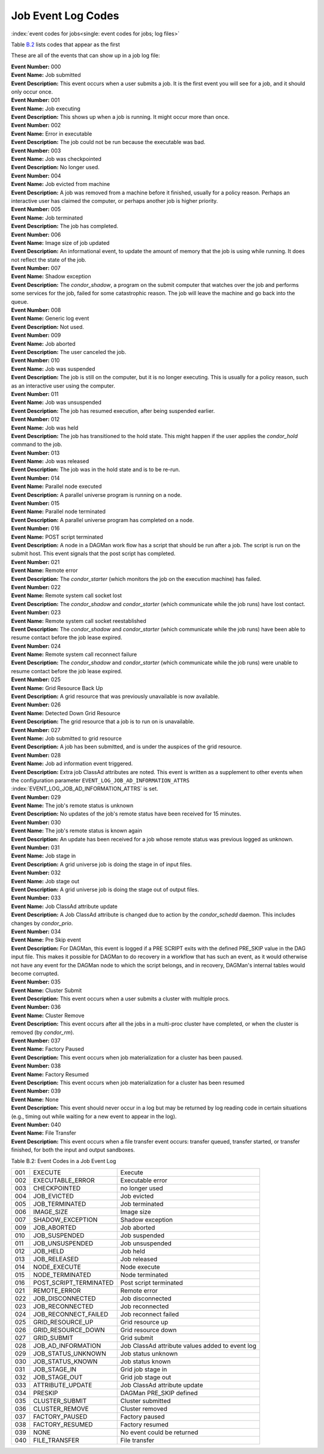 Job Event Log Codes
===================

:index:`event codes for jobs<single: event codes for jobs; log files>`

Table `B.2 <#x182-12460022>`_ lists codes that appear as the first

These are all of the events that can show up in a job log file:

| **Event Number:** 000
| **Event Name:** Job submitted
| **Event Description:** This event occurs when a user submits a job. It
  is the first event you will see for a job, and it should only occur
  once.

| **Event Number:** 001
| **Event Name:** Job executing
| **Event Description:** This shows up when a job is running. It might
  occur more than once.

| **Event Number:** 002
| **Event Name:** Error in executable
| **Event Description:** The job could not be run because the executable
  was bad.

| **Event Number:** 003
| **Event Name:** Job was checkpointed
| **Event Description:** No longer used.

| **Event Number:** 004
| **Event Name:** Job evicted from machine
| **Event Description:** A job was removed from a machine before it
  finished, usually for a policy reason. Perhaps an interactive user has
  claimed the computer, or perhaps another job is higher priority.

| **Event Number:** 005
| **Event Name:** Job terminated
| **Event Description:** The job has completed.

| **Event Number:** 006
| **Event Name:** Image size of job updated
| **Event Description:** An informational event, to update the amount of
  memory that the job is using while running. It does not reflect the
  state of the job.

| **Event Number:** 007
| **Event Name:** Shadow exception
| **Event Description:** The *condor_shadow*, a program on the submit
  computer that watches over the job and performs some services for the
  job, failed for some catastrophic reason. The job will leave the machine
  and go back into the queue.

| **Event Number:** 008
| **Event Name:** Generic log event
| **Event Description:** Not used.

| **Event Number:** 009
| **Event Name:** Job aborted
| **Event Description:** The user canceled the job.

| **Event Number:** 010
| **Event Name:** Job was suspended
| **Event Description:** The job is still on the computer, but it is no
  longer executing. This is usually for a policy reason, such as an
  interactive user using the computer.

| **Event Number:** 011
| **Event Name:** Job was unsuspended
| **Event Description:** The job has resumed execution, after being
  suspended earlier.

| **Event Number:** 012
| **Event Name:** Job was held
| **Event Description:** The job has transitioned to the hold state.
  This might happen if the user applies the *condor_hold* command to the
  job.

| **Event Number:** 013
| **Event Name:** Job was released
| **Event Description:** The job was in the hold state and is to be
  re-run.

| **Event Number:** 014
| **Event Name:** Parallel node executed
| **Event Description:** A parallel universe program is running on a
  node.

| **Event Number:** 015
| **Event Name:** Parallel node terminated
| **Event Description:** A parallel universe program has completed on a
  node.

| **Event Number:** 016
| **Event Name:** POST script terminated
| **Event Description:** A node in a DAGMan work flow has a script that
  should be run after a job. The script is run on the submit host. This
  event signals that the post script has completed.

| **Event Number:** 021
| **Event Name:** Remote error
| **Event Description:** The *condor_starter* (which monitors the job
  on the execution machine) has failed.

| **Event Number:** 022
| **Event Name:** Remote system call socket lost
| **Event Description:** The *condor_shadow* and *condor_starter*
  (which communicate while the job runs) have lost contact.

| **Event Number:** 023
| **Event Name:** Remote system call socket reestablished
| **Event Description:** The *condor_shadow* and *condor_starter*
  (which communicate while the job runs) have been able to resume contact
  before the job lease expired.

| **Event Number:** 024
| **Event Name:** Remote system call reconnect failure
| **Event Description:** The *condor_shadow* and *condor_starter*
  (which communicate while the job runs) were unable to resume contact
  before the job lease expired.

| **Event Number:** 025
| **Event Name:** Grid Resource Back Up
| **Event Description:** A grid resource that was previously unavailable
  is now available.

| **Event Number:** 026
| **Event Name:** Detected Down Grid Resource
| **Event Description:** The grid resource that a job is to run on is
  unavailable.

| **Event Number:** 027
| **Event Name:** Job submitted to grid resource
| **Event Description:** A job has been submitted, and is under the
  auspices of the grid resource.

| **Event Number:** 028
| **Event Name:** Job ad information event triggered.
| **Event Description:** Extra job ClassAd attributes are noted. This
  event is written as a supplement to other events when the configuration
  parameter ``EVENT_LOG_JOB_AD_INFORMATION_ATTRS``
  :index:`EVENT_LOG_JOB_AD_INFORMATION_ATTRS` is set.

| **Event Number:** 029
| **Event Name:** The job's remote status is unknown
| **Event Description:** No updates of the job's remote status have been
  received for 15 minutes.

| **Event Number:** 030
| **Event Name:** The job's remote status is known again
| **Event Description:** An update has been received for a job whose
  remote status was previous logged as unknown.

| **Event Number:** 031
| **Event Name:** Job stage in
| **Event Description:** A grid universe job is doing the stage in of
  input files.

| **Event Number:** 032
| **Event Name:** Job stage out
| **Event Description:** A grid universe job is doing the stage out of
  output files.

| **Event Number:** 033
| **Event Name:** Job ClassAd attribute update
| **Event Description:** A Job ClassAd attribute is changed due to
  action by the *condor_schedd* daemon. This includes changes by
  *condor_prio*.

| **Event Number:** 034
| **Event Name:** Pre Skip event
| **Event Description:** For DAGMan, this event is logged if a PRE
  SCRIPT exits with the defined PRE_SKIP value in the DAG input file.
  This makes it possible for DAGMan to do recovery in a workflow that has
  such an event, as it would otherwise not have any event for the DAGMan
  node to which the script belongs, and in recovery, DAGMan's internal
  tables would become corrupted.

| **Event Number:** 035
| **Event Name:** Cluster Submit
| **Event Description:** This event occurs when a user submits a cluster
  with multiple procs.

| **Event Number:** 036
| **Event Name:** Cluster Remove
| **Event Description:** This event occurs after all the jobs in a multi-proc 
  cluster have completed, or when the cluster is removed (by *condor_rm*).

| **Event Number:** 037
| **Event Name:** Factory Paused
| **Event Description:** This event occurs when job materialization for
  a cluster has been paused.

| **Event Number:** 038
| **Event Name:** Factory Resumed
| **Event Description:** This event occurs when job materialization for
  a cluster has been resumed

| **Event Number:** 039
| **Event Name:** None
| **Event Description:** This event should never occur in a log but may
  be returned by log reading code in certain situations (e.g., timing out
  while waiting for a new event to appear in the log).

| **Event Number:** 040
| **Event Name:** File Transfer
| **Event Description:** This event occurs when a file transfer event
  occurs: transfer queued, transfer started, or transfer finished, for
  both the input and output sandboxes.


Table B.2: Event Codes in a Job Event Log

+-------+---------------------------+---------------------------------------------------+
| 001   | EXECUTE                   | Execute                                           |
+-------+---------------------------+---------------------------------------------------+
| 002   | EXECUTABLE_ERROR          | Executable error                                  |
+-------+---------------------------+---------------------------------------------------+
| 003   | CHECKPOINTED              | no longer used                                    |
+-------+---------------------------+---------------------------------------------------+
| 004   | JOB_EVICTED               | Job evicted                                       |
+-------+---------------------------+---------------------------------------------------+
| 005   | JOB_TERMINATED            | Job terminated                                    |
+-------+---------------------------+---------------------------------------------------+
| 006   | IMAGE_SIZE                | Image size                                        |
+-------+---------------------------+---------------------------------------------------+
| 007   | SHADOW_EXCEPTION          | Shadow exception                                  |
+-------+---------------------------+---------------------------------------------------+
| 009   | JOB_ABORTED               | Job aborted                                       |
+-------+---------------------------+---------------------------------------------------+
| 010   | JOB_SUSPENDED             | Job suspended                                     |
+-------+---------------------------+---------------------------------------------------+
| 011   | JOB_UNSUSPENDED           | Job unsuspended                                   |
+-------+---------------------------+---------------------------------------------------+
| 012   | JOB_HELD                  | Job held                                          |
+-------+---------------------------+---------------------------------------------------+
| 013   | JOB_RELEASED              | Job released                                      |
+-------+---------------------------+---------------------------------------------------+
| 014   | NODE_EXECUTE              | Node execute                                      |
+-------+---------------------------+---------------------------------------------------+
| 015   | NODE_TERMINATED           | Node terminated                                   |
+-------+---------------------------+---------------------------------------------------+
| 016   | POST_SCRIPT_TERMINATED    | Post script terminated                            |
+-------+---------------------------+---------------------------------------------------+
| 021   | REMOTE_ERROR              | Remote error                                      |
+-------+---------------------------+---------------------------------------------------+
| 022   | JOB_DISCONNECTED          | Job disconnected                                  |
+-------+---------------------------+---------------------------------------------------+
| 023   | JOB_RECONNECTED           | Job reconnected                                   |
+-------+---------------------------+---------------------------------------------------+
| 024   | JOB_RECONNECT_FAILED      | Job reconnect failed                              |
+-------+---------------------------+---------------------------------------------------+
| 025   | GRID_RESOURCE_UP          | Grid resource up                                  |
+-------+---------------------------+---------------------------------------------------+
| 026   | GRID_RESOURCE_DOWN        | Grid resource down                                |
+-------+---------------------------+---------------------------------------------------+
| 027   | GRID_SUBMIT               | Grid submit                                       |
+-------+---------------------------+---------------------------------------------------+
| 028   | JOB_AD_INFORMATION        | Job ClassAd attribute values added to event log   |
+-------+---------------------------+---------------------------------------------------+
| 029   | JOB_STATUS_UNKNOWN        | Job status unknown                                |
+-------+---------------------------+---------------------------------------------------+
| 030   | JOB_STATUS_KNOWN          | Job status known                                  |
+-------+---------------------------+---------------------------------------------------+
| 031   | JOB_STAGE_IN              | Grid job stage in                                 |
+-------+---------------------------+---------------------------------------------------+
| 032   | JOB_STAGE_OUT             | Grid job stage out                                |
+-------+---------------------------+---------------------------------------------------+
| 033   | ATTRIBUTE_UPDATE          | Job ClassAd attribute update                      |
+-------+---------------------------+---------------------------------------------------+
| 034   | PRESKIP                   | DAGMan PRE_SKIP defined                           |
+-------+---------------------------+---------------------------------------------------+
| 035   | CLUSTER_SUBMIT            | Cluster submitted                                 |
+-------+---------------------------+---------------------------------------------------+
| 036   | CLUSTER_REMOVE            | Cluster removed                                   |
+-------+---------------------------+---------------------------------------------------+
| 037   | FACTORY_PAUSED            | Factory paused                                    |
+-------+---------------------------+---------------------------------------------------+
| 038   | FACTORY_RESUMED           | Factory resumed                                   |
+-------+---------------------------+---------------------------------------------------+
| 039   | NONE                      | No event could be returned                        |
+-------+---------------------------+---------------------------------------------------+
| 040   | FILE_TRANSFER             | File transfer                                     |
+-------+---------------------------+---------------------------------------------------+


